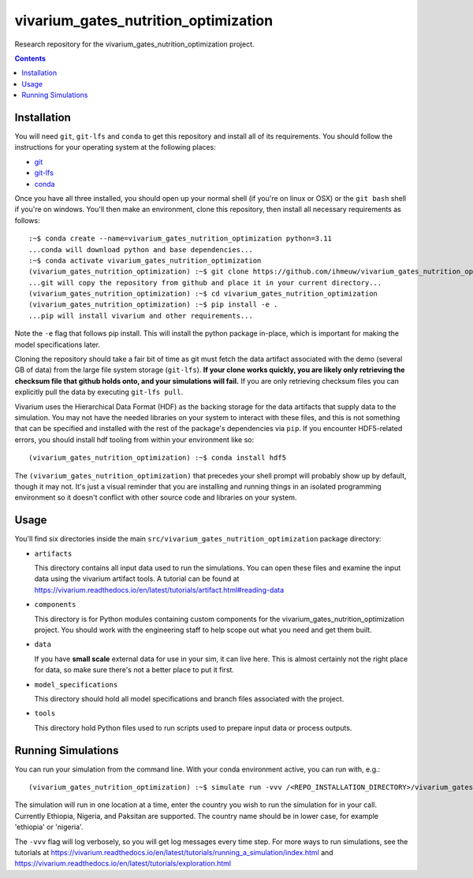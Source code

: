 ===============================
vivarium_gates_nutrition_optimization
===============================

Research repository for the vivarium_gates_nutrition_optimization project.

.. contents::
   :depth: 1

Installation
------------

You will need ``git``, ``git-lfs`` and ``conda`` to get this repository
and install all of its requirements.  You should follow the instructions for
your operating system at the following places:

- `git <https://git-scm.com/downloads>`_
- `git-lfs <https://git-lfs.github.com/>`_
- `conda <https://docs.conda.io/en/latest/miniconda.html>`_

Once you have all three installed, you should open up your normal shell
(if you're on linux or OSX) or the ``git bash`` shell if you're on windows.
You'll then make an environment, clone this repository, then install
all necessary requirements as follows::

  :~$ conda create --name=vivarium_gates_nutrition_optimization python=3.11
  ...conda will download python and base dependencies...
  :~$ conda activate vivarium_gates_nutrition_optimization
  (vivarium_gates_nutrition_optimization) :~$ git clone https://github.com/ihmeuw/vivarium_gates_nutrition_optimization.git
  ...git will copy the repository from github and place it in your current directory...
  (vivarium_gates_nutrition_optimization) :~$ cd vivarium_gates_nutrition_optimization
  (vivarium_gates_nutrition_optimization) :~$ pip install -e .
  ...pip will install vivarium and other requirements...


Note the ``-e`` flag that follows pip install. This will install the python
package in-place, which is important for making the model specifications later.

Cloning the repository should take a fair bit of time as git must fetch
the data artifact associated with the demo (several GB of data) from the
large file system storage (``git-lfs``). **If your clone works quickly,
you are likely only retrieving the checksum file that github holds onto,
and your simulations will fail.** If you are only retrieving checksum
files you can explicitly pull the data by executing ``git-lfs pull``.

Vivarium uses the Hierarchical Data Format (HDF) as the backing storage
for the data artifacts that supply data to the simulation. You may not have
the needed libraries on your system to interact with these files, and this is
not something that can be specified and installed with the rest of the package's
dependencies via ``pip``. If you encounter HDF5-related errors, you should
install hdf tooling from within your environment like so::

  (vivarium_gates_nutrition_optimization) :~$ conda install hdf5

The ``(vivarium_gates_nutrition_optimization)`` that precedes your shell prompt will probably show
up by default, though it may not.  It's just a visual reminder that you
are installing and running things in an isolated programming environment
so it doesn't conflict with other source code and libraries on your
system.


Usage
-----

You'll find six directories inside the main
``src/vivarium_gates_nutrition_optimization`` package directory:

- ``artifacts``

  This directory contains all input data used to run the simulations.
  You can open these files and examine the input data using the vivarium
  artifact tools.  A tutorial can be found at https://vivarium.readthedocs.io/en/latest/tutorials/artifact.html#reading-data

- ``components``

  This directory is for Python modules containing custom components for
  the vivarium_gates_nutrition_optimization project. You should work with the
  engineering staff to help scope out what you need and get them built.

- ``data``

  If you have **small scale** external data for use in your sim, it can live here.
  This is almost certainly not the right place for data, so make sure there's not
  a better place to put it first.

- ``model_specifications``

  This directory should hold all model specifications and branch files
  associated with the project.

- ``tools``

  This directory hold Python files used to run scripts used to prepare input
  data or process outputs.

Running Simulations
-------------------

You can run your simulation from the command line. 
With your conda environment active, you can run with, e.g.::

   (vivarium_gates_nutrition_optimization) :~$ simulate run -vvv /<REPO_INSTALLATION_DIRECTORY>/vivarium_gates_nutrition_optimization/src/vivarium_gates_nutrition_optimization/model_specifications/model_spec.yaml -o /FILE/PATH/TO/SAVE/RESULTS -i src/vivarium_gates_nutrition_optimization/artifacts/<COUNTRY_TO_RUN_IN>.hdf

The simulation will run in one location at a time, enter the country you wish to 
run the simulation for in your call. Currently Ethiopia, Nigeria, and Paksitan are supported. 
The country name should be in lower case, for example 'ethiopia' or 'nigeria'.  

The ``-vvv`` flag will log verbosely, so you will get log messages every time
step. For more ways to run simulations, see the tutorials at
https://vivarium.readthedocs.io/en/latest/tutorials/running_a_simulation/index.html
and https://vivarium.readthedocs.io/en/latest/tutorials/exploration.html
